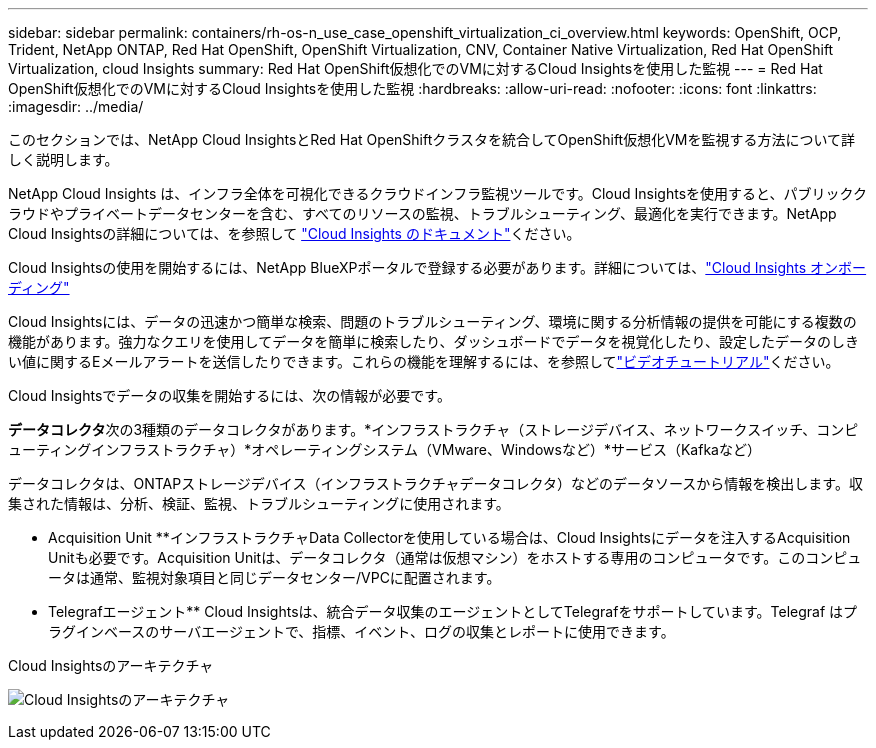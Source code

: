 ---
sidebar: sidebar 
permalink: containers/rh-os-n_use_case_openshift_virtualization_ci_overview.html 
keywords: OpenShift, OCP, Trident, NetApp ONTAP, Red Hat OpenShift, OpenShift Virtualization, CNV, Container Native Virtualization, Red Hat OpenShift Virtualization, cloud Insights 
summary: Red Hat OpenShift仮想化でのVMに対するCloud Insightsを使用した監視 
---
= Red Hat OpenShift仮想化でのVMに対するCloud Insightsを使用した監視
:hardbreaks:
:allow-uri-read: 
:nofooter: 
:icons: font
:linkattrs: 
:imagesdir: ../media/


[role="lead"]
このセクションでは、NetApp Cloud InsightsとRed Hat OpenShiftクラスタを統合してOpenShift仮想化VMを監視する方法について詳しく説明します。

NetApp Cloud Insights は、インフラ全体を可視化できるクラウドインフラ監視ツールです。Cloud Insightsを使用すると、パブリッククラウドやプライベートデータセンターを含む、すべてのリソースの監視、トラブルシューティング、最適化を実行できます。NetApp Cloud Insightsの詳細については、を参照して https://docs.netapp.com/us-en/cloudinsights["Cloud Insights のドキュメント"]ください。

Cloud Insightsの使用を開始するには、NetApp BlueXPポータルで登録する必要があります。詳細については、link:https://docs.netapp.com/us-en/cloudinsights/task_cloud_insights_onboarding_1.html["Cloud Insights オンボーディング"]

Cloud Insightsには、データの迅速かつ簡単な検索、問題のトラブルシューティング、環境に関する分析情報の提供を可能にする複数の機能があります。強力なクエリを使用してデータを簡単に検索したり、ダッシュボードでデータを視覚化したり、設定したデータのしきい値に関するEメールアラートを送信したりできます。これらの機能を理解するには、を参照してlink:https://docs.netapp.com/us-en/cloudinsights/concept_feature_tutorials.html#introduction["ビデオチュートリアル"]ください。

Cloud Insightsでデータの収集を開始するには、次の情報が必要です。

**データコレクタ**次の3種類のデータコレクタがあります。*インフラストラクチャ（ストレージデバイス、ネットワークスイッチ、コンピューティングインフラストラクチャ）*オペレーティングシステム（VMware、Windowsなど）*サービス（Kafkaなど）

データコレクタは、ONTAPストレージデバイス（インフラストラクチャデータコレクタ）などのデータソースから情報を検出します。収集された情報は、分析、検証、監視、トラブルシューティングに使用されます。

** Acquisition Unit **インフラストラクチャData Collectorを使用している場合は、Cloud Insightsにデータを注入するAcquisition Unitも必要です。Acquisition Unitは、データコレクタ（通常は仮想マシン）をホストする専用のコンピュータです。このコンピュータは通常、監視対象項目と同じデータセンター/VPCに配置されます。

** Telegrafエージェント** Cloud Insightsは、統合データ収集のエージェントとしてTelegrafをサポートしています。Telegraf はプラグインベースのサーバエージェントで、指標、イベント、ログの収集とレポートに使用できます。

Cloud Insightsのアーキテクチャ

image:redhat_openshift_ci_overview_image1.png["Cloud Insightsのアーキテクチャ"]
